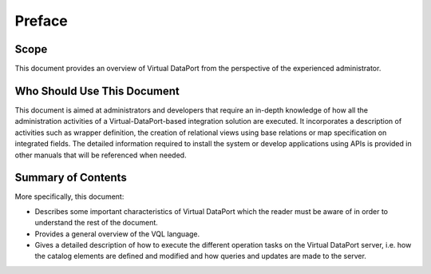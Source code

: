 =======
Preface
=======

Scope
=====

This document provides an overview of Virtual DataPort from the
perspective of the experienced administrator.

Who Should Use This Document
============================
   
This document is aimed at administrators and developers that require an
in-depth knowledge of how all the administration activities of a
Virtual-DataPort-based integration solution are executed. It
incorporates a description of activities such as wrapper definition, the
creation of relational views using base relations or map specification
on integrated fields. The detailed information required to install the
system or develop applications using APIs is provided in other manuals
that will be referenced when needed.


Summary of Contents
===================

More specifically, this document:

-  Describes some important characteristics of Virtual DataPort which
   the reader must be aware of in order to understand the rest of the
   document.
-  Provides a general overview of the VQL language.
-  Gives a detailed description of how to execute the different
   operation tasks on the Virtual DataPort server, i.e. how the catalog
   elements are defined and modified and how queries and updates are
   made to the server.